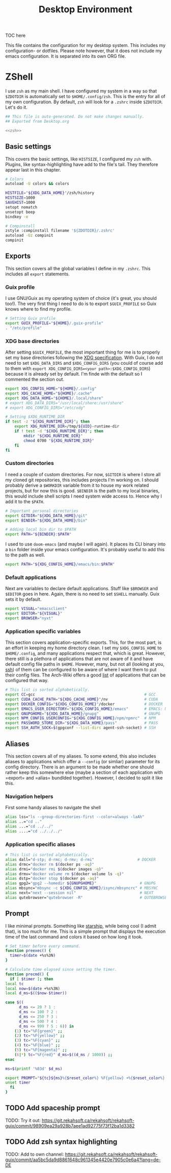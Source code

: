 #+TITLE: Desktop Environment
#+PROPERTY: header-args :mkdirp yes
#+PROPERTY: header-args :tangle-mode (identity #o444)

TOC here

This file contains the configuration for my desktop system. This includes my configuration- or dotfiles. Please note however, that it does not include my emacs configuration. It is separated into its own ORG file.

* ZShell
  I use =zsh= as my main shell. I have configured my system in a way so that =$ZDOTDIR= is automatically set to =$HOME/.config/zsh=. This is the entry for all of my own configuration.
  By default, =zsh= will look for a =.zshrc= inside =$ZDOTDIR=. Let's do it.

  #+begin_src sh :tangle ~/.config/zsh/.zshrc :noweb yes :mkdirp yes
    ## This file is auto-generated. Do not make changes manually.
    ## Exported from Desktop.org

    <<zsh>>
  #+end_src

** Basic settings
   This covers the basic settings, like =HISTSIZE=, I configured my =zsh= with. Plugins, like syntax-highlighting have add to the file's tail. They therefore appear last in this chapter.

   #+begin_src sh :noweb-ref zsh
     # Colors
     autoload -U colors && colors

     HISTFILE="${XDG_DATA_HOME}"/zsh/history
     HISTSIZE=1000
     SAVEHIST=1000
     setopt nomatch
     unsetopt beep
     bindkey -e

     # Compinstall
     zstyle :compinstall filename '${ZDOTDIR}/.zshrc'
     autoload -Uz compinit
     compinit
   #+end_src
** Exports
   This section covers all the global variables I define in my =.zshrc=. This includes all =export= statements.
  
*** Guix profile
    I use GNU/Guix as my operating system of choice (it's great, you should too!). The very first thing I need to do is to export =$GUIX_PROFILE= so Guix knows where to find my profile. 
    #+begin_src sh :noweb-ref zsh
      # Setting Guix profile
      export GUIX_PROFILE="${HOME}/.guix-profile"
      . "/etc/profile"
    #+end_src
    
*** XDG base directories
    After setting =$GUIX_PROFILE=, the most important thing for me is to properly set my base directories following the [[https://specifications.freedesktop.org/basedir-spec/basedir-spec-latest.html#variables][XDG specification]]. With Guix, I do not need to set =$XDG_DATA_DIRS= and =$XDG_CONFIG_DIRS= (you could of course add to them with =export XDG_CONFIG_DIRS=<your path>:$XDG_CONFIG_DIRS=) because it is already set by default. I'm finde with the default so I commented the section out.
    #+begin_src sh :noweb-ref zsh
      export XDG_CONFIG_HOME="${HOME}/.config"
      export XDG_CACHE_HOME="${HOME}/.cache"
      export XDG_DATA_HOME="${HOME}/.local/share"
      # export XDG_DATA_DIRS="/usr/local/share:/usr/share"
      # export XDG_CONFIG_DIRS="/etc/xdg"

      # Setting $XDG_RUNTIME_DIR
      if test -z "${XDG_RUNTIME_DIR}"; then
	      export XDG_RUNTIME_DIR=/tmp/${UID}-runtime-dir
	      if ! test -d "${XDG_RUNTIME_DIR}"; then
		      mkdir "${XDG_RUNTIME_DIR}"
		      chmod 0700 "${XDG_RUNTIME_DIR}"
	      fi
      fi
    #+end_src

*** Custom directories
    I need a couple of custom directories. For now, =$GITDIR= is where I store all my cloned git repositories, this includes projects I'm working on. I should probably derive a =$WORKDIR= variable from it to house my work related projects, but for now this is good. =$BINDIR= is the path to my local binaries, this would include shell scripts I need system wide access to. Hence why I add it to the =$PATH=.

    #+begin_src sh :noweb-ref zsh
      # Important personal directories
      export GITDIR="${XDG_DATA_HOME}/git"
      export BINDIR="${XDG_DATA_HOME}/bin"

      # Adding local bin dir to $PATH
      export PATH="${BINDIR}:$PATH"
    #+end_src

    I used to use =doom-emacs= (and maybe I will again). It places its CLI binary into a =bin= folder inside your emacs configuration. It's probably useful to add this to the path as well.
    #+begin_src sh :noweb-ref zsh
      export PATH="${XDG_CONFIG_HOME}/emacs/bin:$PATH"
    #+end_src
    
*** Default applications
    Next are variables to declare default applications. Stuff like =$BROWSER= and =$EDITOR= goes in here. Again, there is no need to set =$SHELL= manually. Guix sets it by default.

    #+begin_src sh :noweb-ref zsh
      export VISUAL="emacsclient"
      export EDITOR="${VISUAL}"
      export BROWSER="nyxt"
    #+end_src

*** Application specific variables
    This section covers application-specific exports. This, for the most part, is an effort in keeping my home directory clean. I set my =$XDG_CONFIG_HOME= to =$HOME/.config=, and many applications respect that, which is great. However, there still is a plethora of applications that are not aware of it and have default config file paths in =$HOME=.
    However, many, but not all (looking at you, [[https://bugzilla.mindrot.org/show_bug.cgi?id=2050][ssh]]) of them can be configured to be aware of where I want them to put their config files.
    The Arch-Wiki offers a good [[https://wiki.archlinux.org/title/XDG_Base_Directory][list]] of applications that can be configured that way.

    #+begin_src sh :noweb-ref zsh
      # This list is sorted alphabetically.
      export CC=gcc                                                # GCC
      export CUDA_CACHE_PATH="${XDG_CACHE_HOME}"/nv                # CUDA
      export DOCKER_CONFIG="${XDG_CONFIG_HOME}"/docker             # DOCKER
      export EMACS_USER_DIRECTORY="${XDG_CONFIG_HOME}/emacs"       # EMACS: Not needed since 27.1?
      export GNUPGHOME="${XDG_DATA_HOME}/gnupg"                    # GNUPG
      export NPM_CONFIG_USERCONFIG="${XDG_CONFIG_HOME}/npm/npmrc"  # NPM
      export PASSWORD_STORE_DIR="${XDG_DATA_HOME}/pass"            # PASS
      export SSH_AUTH_SOCK=$(gpgconf --list-dirs agent-ssh-socket) # SSH
    #+end_src
    
** Aliases
   This section covers all of my aliases. To some extend, this also includes aliases to applications which offer a =--config= (or simliar) parameter for its config directory. There is an argument to be made whether one should rather keep this somewhere else (maybe a section of each application with =export=\s and =alias=\es bundlded together). However, I decided to split it like this.

*** Navigation helpers
   First some handy aliases to navigate the shell

   #+begin_src sh :noweb-ref zsh
     alias lss="ls --group-directories-first --color=always -laAh"
     alias ..="cd .."
     alias ...="cd ../../"
     alias ....="cd ../../../"
   #+end_src
    
*** Application specific aliases
    #+begin_src sh :noweb-ref zsh
      # This list is sorted alphabetically.
      alias dall="d-stp; d-rmc; d-rmv; d-rmi"                   # DOCKER
      alias drmc="docker rm $(docker ps -aq)"
      alias drmi="docker rmi $(docker images -q)"
      alias drmv="docker volume rm $(docker volume ls -q)"
      alias dstp="docker stop $(docker ps -aq)"
      alias gpg2="gpg2 --homedir ${GNUPGHOME}"                   # GNUPG
      alias mbsync="mbsync -c ${XDG_CONFIG_HOME}/isync/mbsyncrc" # MBSYNC
      alias next="next --session nil"                            # NEXT
      alias qutebrowser="qutebrowser -R"                         # QUTEBROWSER
    #+end_src

** Prompt
   I like minimal prompts. Something like [[https://starship.rs/de-de/][starship]], while being cool (I admit that), is too much for me.
   This is a simple prompt that displays the execution time of the last command and colors it based on how long it took.

   #+begin_src sh :noweb-ref zsh
     # Set timer before every command.
     function preexec() {
       timer=$(date +%s%3N)
     }

     # Calculate time elapsed since setting the timer.
     function precmd() {
       if [ $timer ]; then
	 local tc
	 local now=$(date +%s%3N)
	 local d_ms=$(($now-$timer))

	 case $((
		   d_ms <= 20 ? 1 :
		   d_ms <= 100 ? 2 :
		   d_ms <= 250 ? 3 :
		   d_ms <= 500 ? 4 :
		   d_ms <= 999 ? 5 : 6)) in
	     (1) tc="%F{green}" ;;
	     (2) tc="%F{yellow}" ;;
	     (3) tc="%F{cyan}" ;;
	     (4) tc="%F{blue}" ;;
	     (5) tc="%F{magenta}" ;;
	     (6|*) tc="%F{red}" d_ms=$((d_ms / 1000)) ;;
	 esac

	 ms=$(printf '%03d' $d_ms)

	 export PROMPT="${tc}${ms}%{$reset_color%} %F{yellow} ➜%{$reset_color%} "
	 unset timer
       fi
     }
   #+end_src

** TODO Add spaceship prompt
   TODO: Try it out: https://git.rekahsoft.ca/rekahsoft/rekahsoft-guix/commit/98909ea29a928b7aee1ad92775f73f12ba1d3382
** TODO Add zsh syntax highlighting
   TODO: Add to own channel: https://git.rekahsoft.ca/rekahsoft/rekahsoft-guix/commit/aa5bc5da9d8861648c961345e4420e7905c0e6a4?lang=de-DE
   
